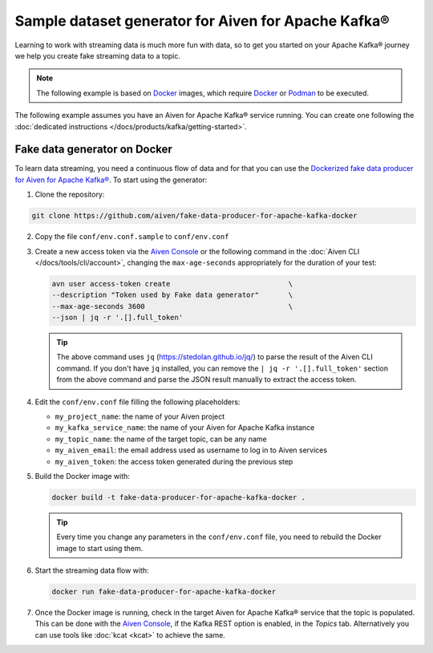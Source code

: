 Sample dataset generator for Aiven for Apache Kafka®
====================================================

Learning to work with streaming data is much more fun with data, so to get you started on your Apache Kafka® journey we help you create fake streaming data to a topic.

.. Note::

   The following example is based on `Docker <https://www.docker.com/>`_ images, which require `Docker <https://www.docker.com/>`_ or `Podman <https://podman.io/>`_ to be executed.

The following example assumes you have an Aiven for Apache Kafka® service running. You can create one following the :doc:`dedicated instructions </docs/products/kafka/getting-started>`.


Fake data generator on Docker
-----------------------------

To learn data streaming, you need a continuous flow of data and for that you can use the `Dockerized fake data producer for Aiven for Apache Kafka® <https://github.com/aiven/fake-data-producer-for-apache-kafka-docker>`_. To start using the generator:

1. Clone the repository:

.. code::

    git clone https://github.com/aiven/fake-data-producer-for-apache-kafka-docker

2. Copy the file ``conf/env.conf.sample`` to ``conf/env.conf``

3. Create a new access token via the `Aiven Console <https://console.aiven.io/>`_ or the following command in the :doc:`Aiven CLI </docs/tools/cli/account>`, changing the ``max-age-seconds`` appropriately for the duration of your test:

   .. code::
 
      avn user access-token create                            \
      --description "Token used by Fake data generator"       \
      --max-age-seconds 3600                                  \
      --json | jq -r '.[].full_token'

   .. Tip::

      The above command uses ``jq`` (https://stedolan.github.io/jq/) to parse the result of the Aiven CLI command.
      If you don't have ``jq`` installed, you can remove the ``| jq -r '.[].full_token'`` section from the above command and parse the JSON result manually to extract the access token.

4. Edit the ``conf/env.conf`` file filling the following placeholders:

   * ``my_project_name``: the name of your Aiven project
   * ``my_kafka_service_name``: the name of your Aiven for Apache Kafka instance
   * ``my_topic_name``: the name of the target topic, can be any name
   * ``my_aiven_email``: the email address used as username to log in to Aiven services
   * ``my_aiven_token``: the access token generated during the previous step

5. Build the Docker image with:

   .. code::

      docker build -t fake-data-producer-for-apache-kafka-docker .

   .. Tip::

      Every time you change any parameters in the ``conf/env.conf`` file, you need to rebuild the Docker image to start using them.

6. Start the streaming data flow with:

   .. code::
 
      docker run fake-data-producer-for-apache-kafka-docker

7. Once the Docker image is running, check in the target Aiven for Apache Kafka® service that the topic is populated. This can be done with the `Aiven Console <https://console.aiven.io/>`_, if the Kafka REST option is enabled, in the *Topics* tab. Alternatively you can use tools like :doc:`kcat <kcat>` to achieve the same.
